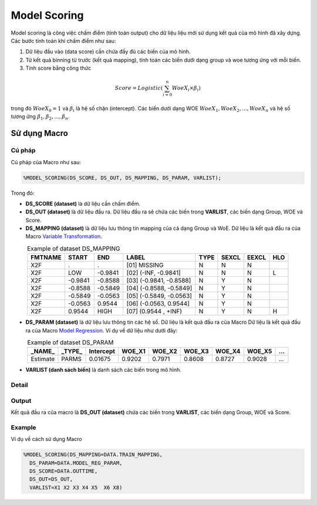 .. _post-model_assess-accuracy:

===============================
Model Scoring
===============================

Model scoring là công việc chấm điểm (tính toán output) cho dữ liệu liệu mới sử dụng kết quả của mô hình đã xây dựng. Các bước tính toán khi chấm điểm như sau:

#. Dữ liệu đầu vào (data score) cần chứa đầy đủ các biến của mô hình.
#. Từ kết quả binning từ trước (kết quả mapping), tính toán các biến dưới dạng group và woe tương ứng với mỗi biến.
#. Tính score bằng công thức 

.. math::
  Score=Logistic\left(\sum_{i=0}^n WoeX_i \times \beta_i\right)

trong đó :math:`WoeX_0 =1` và  :math:`\beta_i` là hệ số chặn (intercept). Các biến dưới dạng WOE :math:`WoeX_1, WoeX_2, ..., WoeX_n` và hệ số tương ứng :math:`\beta_1, \beta_2, ..., \beta_n`.

Sử dụng Macro
=============


Cú pháp
-------

Cú pháp của Macro như sau:

.. code:: sas
  
  %MODEL_SCORING(DS_SCORE, DS_OUT, DS_MAPPING, DS_PARAM, VARLIST);

Trong đó:

- **DS_SCORE (dataset)** là dữ liệu cần chấm điểm.

- **DS_OUT (dataset)** là dữ liệu đầu ra. Dữ liệu đầu ra sẽ chứa các biến trong **VARLIST**, các biến dạng Group, WOE và Score. 

- **DS_MAPPING (dataset)** là dữ liệu lưu thông tin mapping của cả dạng Group và WoE. Dữ liệu là kết quả đầu ra của Macro `Variable Transformation <https://smcs.readthedocs.io/vi/latest/post/VariableTransformation.html>`_.

.. csv-table:: Example of dataset DS_MAPPING
	:header: FMTNAME, START, END, LABEL, TYPE, SEXCL, EEXCL, HLO
	:align: center
	
	X2F,	.,	        .,		"[01] MISSING",			N,	N,	N,	
	X2F,	LOW,	        -0.9841,	"[02] (-INF, -0.9841]",		N,	N,	N,	L
	X2F,	-0.9841,        -0.8588,	"[03] (-0.9841, -0.8588]",	N,	Y,	N,	
	X2F,	-0.8588,        -0.5849,	"[04] (-0.8588, -0.5849]",	N,	Y,	N,	
	X2F,	-0.5849,        -0.0563,	"[05] (-0.5849, -0.0563]",	N,	Y,	N,	
	X2F,	-0.0563,	0.9544,		"[06] (-0.0563, 0.9544]",	N,	Y,	N,	
	X2F,	0.9544,		HIGH,		"[07] (0.9544 , +INF)",		N,	Y,	N,	H
  
- **DS_PARAM (dataset)** là dữ liệu lưu thông tin các hệ số. Dữ liệu là kết quả đầu ra của Macro Dữ liệu là kết quả đầu ra của Macro `Model Regression <https://smcs.readthedocs.io/vi/latest/post/ModelRegression.html>`_. Ví dụ về dữ liệu như dưới đây:

.. csv-table:: Example of dataset DS_PARAM
	:header: "_NAME_",	"_TYPE_",	"Intercept", 	WOE_X1,	WOE_X2,	WOE_X3,	WOE_X4,	WOE_X5,	...
	:align: center
	
	Estimate,	PARMS,	0.01675,	0.9202,	0.7971,	0.8608,	0.8727,	0.9028,	...

- **VARLIST (danh sách biến)** là danh sách các biến trong mô hình.

Detail
------

Output
------

Kết quả đầu ra của macro là **DS_OUT (dataset)** chứa các biến trong **VARLIST**, các biến dạng Group, WOE và Score. 

Example
-------

Ví dụ về cách sử dụng Macro

.. code:: sas

  %MODEL_SCORING(DS_MAPPING=DATA.TRAIN_MAPPING,
    DS_PARAM=DATA.MODEL_REG_PARAM,
    DS_SCORE=DATA.OUTTIME,
    DS_OUT=DS_OUT,
    VARLIST=X1 X2 X3 X4 X5  X6 X8)
